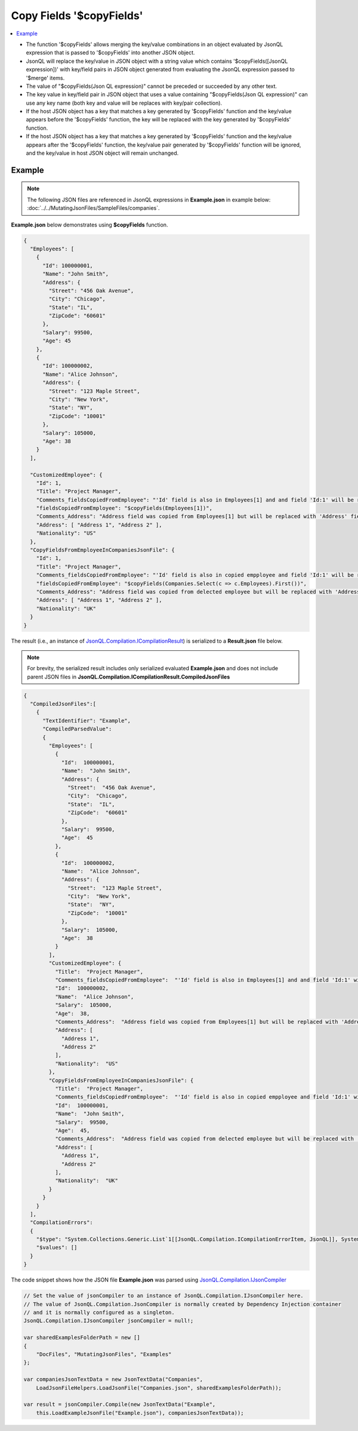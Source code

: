 =========================
Copy Fields '$copyFields'
=========================

.. contents::
   :local:
   :depth: 2
   
- The function '$copyFields' allows merging the key/value combinations in an object evaluated by JsonQL expression that is passed to '$copyFields' into another JSON object.
- JsonQL will replace the key/value in JSON object with a string value which contains '$copyFields([JsonQL expression])' with key/field pairs in JSON object generated from evaluating the JsonQL expression passed to '$merge' items.
- The value of "$copyFields(Json QL expression)" cannot be preceded or succeeded by any other text.
- The key value in key/field pair in JSON object that uses a value containing "$copyFields(Json QL expression)" can use any key name (both key and value will be replaces with key/pair collection).
- If the host JSON object has a key that matches a key generated by '$copyFields' function and the key/value appears before the '$copyFields' function, the key will be replaced with the key generated by '$copyFields' function.
- If the host JSON object has a key that matches a key generated by '$copyFields' function and the key/value appears after the '$copyFields' function, the key/value pair generated by '$copyFields' function will be ignored, and the key/value in host JSON object will remain unchanged.

Example
=======

.. note:: The following JSON files are referenced in JsonQL expressions in **Example.json** in example below:  :doc:`../../MutatingJsonFiles/SampleFiles/companies`.

**Example.json** below demonstrates using **$copyFields** function.

.. sourcecode:: json

    {
      "Employees": [
        {
          "Id": 100000001,
          "Name": "John Smith",
          "Address": {
            "Street": "456 Oak Avenue",
            "City": "Chicago",
            "State": "IL",
            "ZipCode": "60601"
          },
          "Salary": 99500,
          "Age": 45
        },
        {
          "Id": 100000002,
          "Name": "Alice Johnson",
          "Address": {
            "Street": "123 Maple Street",
            "City": "New York",
            "State": "NY",
            "ZipCode": "10001"
          },
          "Salary": 105000,
          "Age": 38
        }
      ],

      "CustomizedEmployee": {
        "Id": 1,
        "Title": "Project Manager",
        "Comments_fieldsCopiedFromEmployee": "'Id' field is also in Employees[1] and and field 'Id:1' will be replaced with value  from Employees[1]",
        "fieldsCopiedFromEmployee": "$copyFields(Employees[1])",
        "Comments_Address": "Address field was copied from Employees[1] but will be replaced with 'Address' field below, since  avalue is provided after fields were copied.",
        "Address": [ "Address 1", "Address 2" ],
        "Nationality": "US"
      },
      "CopyFieldsFromEmployeeInCompaniesJsonFile": {
        "Id": 1,
        "Title": "Project Manager",
        "Comments_fieldsCopiedFromEmployee": "'Id' field is also in copied empployee and field 'Id:1' will be replaced with value from selected employee",
        "fieldsCopiedFromEmployee": "$copyFields(Companies.Select(c => c.Employees).First())",
        "Comments_Address": "Address field was copied from delected employee but will be replaced with 'Address' field below, since  avalue is provided after fields were copied.",
        "Address": [ "Address 1", "Address 2" ],
        "Nationality": "UK"
      }
    }

    
The result (i.e., an instance of `JsonQL.Compilation.ICompilationResult <https://github.com/artakhak/JsonQL/blob/main/JsonQL/Compilation/ICompilationResult.cs>`_) is serialized to a **Result.json** file below.

.. note::
    For brevity, the serialized result includes only serialized evaluated **Example.json** and does not include parent JSON files in **JsonQL.Compilation.ICompilationResult.CompiledJsonFiles**
 
.. sourcecode:: json

    {
      "CompiledJsonFiles":[
        {
          "TextIdentifier": "Example",
          "CompiledParsedValue":
          {
            "Employees": [
              {
                "Id":  100000001,
                "Name":  "John Smith",
                "Address": {
                  "Street":  "456 Oak Avenue",
                  "City":  "Chicago",
                  "State":  "IL",
                  "ZipCode":  "60601"
                },
                "Salary":  99500,
                "Age":  45
              },
              {
                "Id":  100000002,
                "Name":  "Alice Johnson",
                "Address": {
                  "Street":  "123 Maple Street",
                  "City":  "New York",
                  "State":  "NY",
                  "ZipCode":  "10001"
                },
                "Salary":  105000,
                "Age":  38
              }
            ],
            "CustomizedEmployee": {
              "Title":  "Project Manager",
              "Comments_fieldsCopiedFromEmployee":  "'Id' field is also in Employees[1] and and field 'Id:1' will be replaced with value  from Employees[1]",
              "Id":  100000002,
              "Name":  "Alice Johnson",
              "Salary":  105000,
              "Age":  38,
              "Comments_Address":  "Address field was copied from Employees[1] but will be replaced with 'Address' field below, since  avalue is provided after fields were copied.",
              "Address": [
                "Address 1",
                "Address 2"
              ],
              "Nationality":  "US"
            },
            "CopyFieldsFromEmployeeInCompaniesJsonFile": {
              "Title":  "Project Manager",
              "Comments_fieldsCopiedFromEmployee":  "'Id' field is also in copied empployee and field 'Id:1' will be replaced with value from selected employee",
              "Id":  100000001,
              "Name":  "John Smith",
              "Salary":  99500,
              "Age":  45,
              "Comments_Address":  "Address field was copied from delected employee but will be replaced with 'Address' field below, since  avalue is provided after fields were copied.",
              "Address": [
                "Address 1",
                "Address 2"
              ],
              "Nationality":  "UK"
            }
          }
        }
      ],
      "CompilationErrors":
      {
        "$type": "System.Collections.Generic.List`1[[JsonQL.Compilation.ICompilationErrorItem, JsonQL]], System.Private.CoreLib",
        "$values": []
      }
    }
   
The code snippet shows how the JSON file **Example.json** was parsed using `JsonQL.Compilation.IJsonCompiler <https://github.com/artakhak/JsonQL/blob/main/JsonQL/Compilation/IJsonCompiler.cs>`_

.. sourcecode:: csharp

    // Set the value of jsonCompiler to an instance of JsonQL.Compilation.IJsonCompiler here.
    // The value of JsonQL.Compilation.JsonCompiler is normally created by Dependency Injection container 
    // and it is normally configured as a singleton.
    JsonQL.Compilation.IJsonCompiler jsonCompiler = null!;

    var sharedExamplesFolderPath = new []
    {
        "DocFiles", "MutatingJsonFiles", "Examples"
    };

    var companiesJsonTextData = new JsonTextData("Companies",
        LoadJsonFileHelpers.LoadJsonFile("Companies.json", sharedExamplesFolderPath));

    var result = jsonCompiler.Compile(new JsonTextData("Example",
        this.LoadExampleJsonFile("Example.json"), companiesJsonTextData));